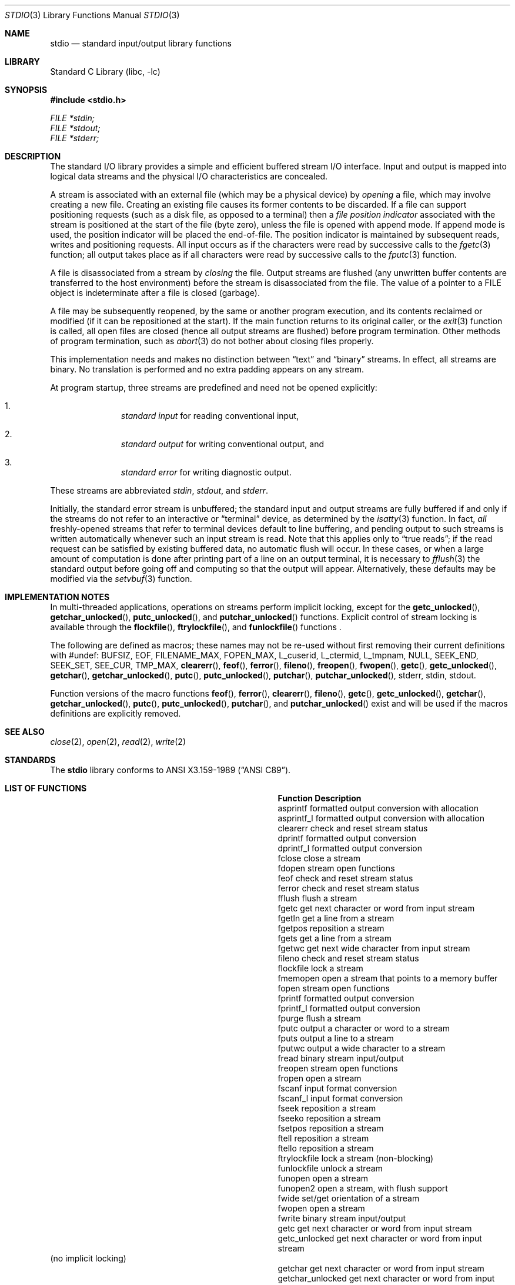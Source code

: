.\"	$NetBSD: stdio.3,v 1.26 2015/09/06 04:20:50 mrg Exp $
.\"
.\" Copyright (c) 1990, 1991, 1993
.\"	The Regents of the University of California.  All rights reserved.
.\"
.\" Redistribution and use in source and binary forms, with or without
.\" modification, are permitted provided that the following conditions
.\" are met:
.\" 1. Redistributions of source code must retain the above copyright
.\"    notice, this list of conditions and the following disclaimer.
.\" 2. Redistributions in binary form must reproduce the above copyright
.\"    notice, this list of conditions and the following disclaimer in the
.\"    documentation and/or other materials provided with the distribution.
.\" 3. Neither the name of the University nor the names of its contributors
.\"    may be used to endorse or promote products derived from this software
.\"    without specific prior written permission.
.\"
.\" THIS SOFTWARE IS PROVIDED BY THE REGENTS AND CONTRIBUTORS ``AS IS'' AND
.\" ANY EXPRESS OR IMPLIED WARRANTIES, INCLUDING, BUT NOT LIMITED TO, THE
.\" IMPLIED WARRANTIES OF MERCHANTABILITY AND FITNESS FOR A PARTICULAR PURPOSE
.\" ARE DISCLAIMED.  IN NO EVENT SHALL THE REGENTS OR CONTRIBUTORS BE LIABLE
.\" FOR ANY DIRECT, INDIRECT, INCIDENTAL, SPECIAL, EXEMPLARY, OR CONSEQUENTIAL
.\" DAMAGES (INCLUDING, BUT NOT LIMITED TO, PROCUREMENT OF SUBSTITUTE GOODS
.\" OR SERVICES; LOSS OF USE, DATA, OR PROFITS; OR BUSINESS INTERRUPTION)
.\" HOWEVER CAUSED AND ON ANY THEORY OF LIABILITY, WHETHER IN CONTRACT, STRICT
.\" LIABILITY, OR TORT (INCLUDING NEGLIGENCE OR OTHERWISE) ARISING IN ANY WAY
.\" OUT OF THE USE OF THIS SOFTWARE, EVEN IF ADVISED OF THE POSSIBILITY OF
.\" SUCH DAMAGE.
.\"
.\"     @(#)stdio.3	8.7 (Berkeley) 4/19/94
.\"
.Dd February 22, 2018
.Dt STDIO 3
.Os
.Sh NAME
.Nm stdio
.Nd standard input/output library functions
.Sh LIBRARY
.Lb libc
.Sh SYNOPSIS
.In stdio.h
.Vt FILE *stdin;
.Vt FILE *stdout;
.Vt FILE *stderr;
.Sh DESCRIPTION
The standard
.Tn I/O
library provides a simple and efficient buffered stream
.Tn I/O
interface.
Input and output is mapped into logical data streams
and the physical
.Tn I/O
characteristics are concealed.
.Pp
A stream is associated with an external file (which may be a physical
device) by
.Em opening
a file, which may involve creating a new file.
Creating an existing file causes its former contents to be discarded.
If a file can support positioning requests (such as a disk file, as opposed
to a terminal) then a
.Em file position indicator
associated with the stream is positioned at the start of the file (byte
zero), unless the file is opened with append mode.
If append mode
is used, the position indicator will be placed the end-of-file.
The position indicator is maintained by subsequent reads, writes
and positioning requests.
All input occurs as if the characters
were read by successive calls to the
.Xr fgetc 3
function; all output takes place as if all characters were
read by successive calls to the
.Xr fputc 3
function.
.Pp
A file is disassociated from a stream by
.Em closing
the file.
Output streams are flushed (any unwritten buffer contents are transferred
to the host environment) before the stream is disassociated from the file.
The value of a pointer to a
.Dv FILE
object is indeterminate after a file is closed (garbage).
.Pp
A file may be subsequently reopened, by the same or another program
execution, and its contents reclaimed or modified (if it can be repositioned
at the start).
If the main function returns to its original caller, or the
.Xr exit 3
function is called, all open files are closed (hence all output
streams are flushed) before program termination.
Other methods of program termination, such as
.Xr abort 3
do not bother about closing files properly.
.Pp
This implementation needs and makes
no distinction between
.Dq text
and
.Dq binary
streams.
In effect, all streams are binary.
No translation is performed and no extra padding appears on any stream.
.Pp
At program startup, three streams are predefined and need not be
opened explicitly:
.Bl -enum -offset indent
.It
.Em standard input
for reading conventional input,
.It
.Em standard output
for writing conventional output, and
.It
.Em standard error
for writing diagnostic output.
.El
.Pp
These streams are abbreviated
.Em stdin ,
.Em stdout ,
and
.Em stderr .
.Pp
Initially, the standard error stream
is unbuffered; the standard input and output streams are
fully buffered if and only if the streams do not refer to
an interactive or
.Dq terminal
device, as determined by the
.Xr isatty 3
function.
In fact,
.Em all
freshly-opened streams that refer to terminal devices
default to line buffering, and
pending output to such streams is written automatically
whenever such an input stream is read.
Note that this applies only to
.Dq "true reads" ;
if the read request can be satisfied by existing buffered data,
no automatic flush will occur.
In these cases,
or when a large amount of computation is done after printing
part of a line on an output terminal, it is necessary to
.Xr fflush 3
the standard output before going off and computing so that the output
will appear.
Alternatively, these defaults may be modified via the
.Xr setvbuf 3
function.
.Sh IMPLEMENTATION NOTES
In multi-threaded applications, operations on streams perform implicit
locking, except for the
.Fn getc_unlocked ,
.Fn getchar_unlocked ,
.Fn putc_unlocked ,
and
.Fn putchar_unlocked
functions.
Explicit control of stream locking is available through the
.Fn flockfile ,
.Fn ftrylockfile ,
and
.Fn funlockfile
functions .
.Pp
The following are defined as macros; these names may not be re-used
without first removing their current definitions with
.Dv #undef :
.Dv BUFSIZ ,
.Dv EOF ,
.Dv FILENAME_MAX ,
.Dv FOPEN_MAX ,
.Dv L_cuserid ,
.Dv L_ctermid ,
.Dv L_tmpnam ,
.Dv NULL ,
.Dv SEEK_END ,
.Dv SEEK_SET ,
.Dv SEE_CUR ,
.Dv TMP_MAX ,
.Fn clearerr ,
.Fn feof ,
.Fn ferror ,
.Fn fileno ,
.Fn freopen ,
.Fn fwopen ,
.Fn getc ,
.Fn getc_unlocked ,
.Fn getchar ,
.Fn getchar_unlocked ,
.Fn putc ,
.Fn putc_unlocked ,
.Fn putchar ,
.Fn putchar_unlocked ,
.Dv stderr ,
.Dv stdin ,
.Dv stdout .
.Pp
Function versions of the macro functions
.Fn feof ,
.Fn ferror ,
.Fn clearerr ,
.Fn fileno ,
.Fn getc ,
.Fn getc_unlocked ,
.Fn getchar ,
.Fn getchar_unlocked ,
.Fn putc ,
.Fn putc_unlocked ,
.Fn putchar ,
and
.Fn putchar_unlocked
exist and will be used if the macros definitions are explicitly removed.
.Sh SEE ALSO
.Xr close 2 ,
.Xr open 2 ,
.Xr read 2 ,
.Xr write 2
.Sh STANDARDS
The
.Nm
library conforms to
.St -ansiC .
.Sh LIST OF FUNCTIONS
.Bl -column "putchar_unlocked" "Description"
.It Sy Function	Description
.It asprintf	formatted output conversion with allocation
.It asprintf_l	formatted output conversion with allocation
.It clearerr	check and reset stream status
.It dprintf	formatted output conversion
.It dprintf_l	formatted output conversion
.It fclose	close a stream
.It fdopen	stream open functions
.It feof	check and reset stream status
.It ferror	check and reset stream status
.It fflush	flush a stream
.It fgetc	get next character or word from input stream
.It fgetln	get a line from a stream
.It fgetpos	reposition a stream
.It fgets	get a line from a stream
.It fgetwc	get next wide character from input stream
.It fileno	check and reset stream status
.It flockfile	lock a stream
.It fmemopen	open a stream that points to a memory buffer
.It fopen	stream open functions
.It fprintf	formatted output conversion
.It fprintf_l	formatted output conversion
.It fpurge	flush a stream
.It fputc	output a character or word to a stream
.It fputs	output a line to a stream
.It fputwc	output a wide character to a stream
.It fread	binary stream input/output
.It freopen	stream open functions
.It fropen	open a stream
.It fscanf	input format conversion
.It fscanf_l	input format conversion
.It fseek	reposition a stream
.It fseeko	reposition a stream
.It fsetpos	reposition a stream
.It ftell	reposition a stream
.It ftello	reposition a stream
.It ftrylockfile	lock a stream (non-blocking)
.It funlockfile	unlock a stream
.It funopen	open a stream
.It funopen2	open a stream, with flush support
.It fwide	set/get orientation of a stream
.It fwopen	open a stream
.It fwrite	binary stream input/output
.It getc	get next character or word from input stream
.It getc_unlocked	get next character or word from input stream
.It             Ta (no implicit locking)
.It getchar	get next character or word from input stream
.It getchar_unlocked	get next character or word from input stream
.It             Ta (no implicit locking)
.It getdelim	get a delimited record from a stream
.It getline	get a line from a stream
.It gets	get a line from a stream
.It getw	get next character or word from input stream
.It getwc	get next wide character from input stream
.It getwchar	get next wide character from input stream
.It mkstemp	create unique temporary file
.It mktemp	create unique temporary file
.It open_memstream	open memory as a stream
.It popen	open a program as a stream
.It popenve	open a program as a stream
.It pclose	close an opened program stream
.It perror	system error messages
.It printf	formatted output conversion
.It printf_l	formatted output conversion
.It putc	output a character or word to a stream
.It putc_unlocked	output a character or word to a stream
.It             Ta (no implicit locking)
.It putchar	output a character or word to a stream
.It putchar_unlocked	output a character or word to a stream
.It             Ta (no implicit locking)
.It puts	output a line to a stream
.It putw	output a character or word to a stream
.It putwc	output a wide character to a stream
.It putwchar	output a wide character to a stream
.It remove	remove directory entry
.It rewind	reposition a stream
.It scanf	input format conversion
.It scanf_l	input format conversion
.It setbuf	stream buffering operations
.It setbuffer	stream buffering operations
.It setlinebuf	stream buffering operations
.It setvbuf	stream buffering operations
.It snprintf	formatted output conversion
.It snprintf_l	formatted output conversion
.It sprintf	formatted output conversion
.It sscanf	input format conversion
.It sscanf_l	input format conversion
.It strerror	system error messages
.It sys_errlist	system error messages
.It sys_nerr	system error messages
.It tempnam	temporary file routines
.It tmpfile	temporary file routines
.It tmpnam	temporary file routines
.It ungetc	un-get character from input stream
.It ungetwc	un-get wide character from input stream
.It vasprintf	formatted output conversion with allocation
.It vasprintf_l	formatted output conversion with allocation
.It vdprintf	formatted output conversion
.It vdprintf_l	formatted output conversion
.It vfprintf	formatted output conversion
.It vfprintf_l	formatted output conversion
.It vfscanf	input format conversion
.It vfscanf_l	input format conversion
.It vprintf	formatted output conversion
.It vprintf_l	formatted output conversion
.It vscanf	input format conversion
.It vscanf_l	input format conversion
.It vsnprintf	formatted output conversion
.It vsnprintf_l	formatted output conversion
.It vsprintf	formatted output conversion
.It vsprintf_l	formatted output conversion
.It vsscanf	input format conversion
.It vsscanf_l	input format conversion
.El
.Sh BUGS
The standard buffered functions do not interact well with certain other
library and system functions, especially
.Xr vfork 2
and
.Xr abort 3 .

